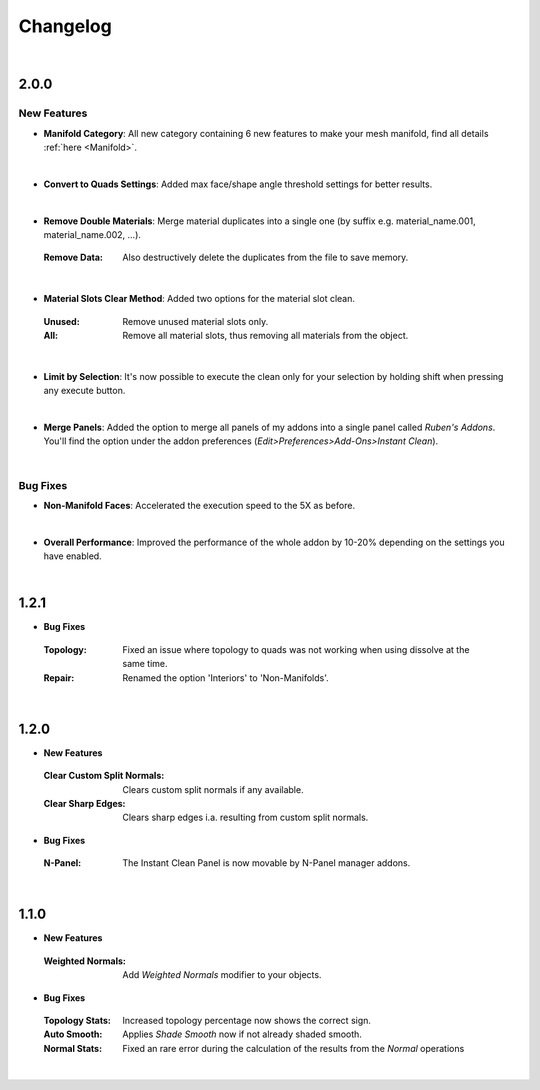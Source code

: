 Changelog
#########

|
2.0.0
*****

New Features
^^^^^^^^^^^^

* **Manifold Category**: All new category containing 6 new features to make your mesh manifold, find all details :ref:`here <Manifold>`.
|

* **Convert to Quads Settings**: Added max face/shape angle threshold settings for better results.
|
* **Remove Double Materials**: Merge material duplicates into a single one (by suffix e.g. material_name.001, material_name.002, ...).
 :Remove Data: Also destructively delete the duplicates from the file to save memory.
|

* **Material Slots Clear Method**: Added two options for the material slot clean.
 :Unused: Remove unused material slots only.
 :All: Remove all material slots, thus removing all materials from the object.
|

* **Limit by Selection**: It's now possible to execute the clean only for your selection by holding shift when pressing any execute button.
|

* **Merge Panels**: Added the option to merge all panels of my addons into a single panel called *Ruben's Addons*. You'll find the option under the addon preferences (*Edit>Preferences>Add-Ons>Instant Clean*).
|

Bug Fixes
^^^^^^^^^

* **Non-Manifold Faces**: Accelerated the execution speed to the 5X as before.
|

* **Overall Performance**: Improved the performance of the whole addon by 10-20% depending on the settings you have enabled.

|
1.2.1
*****

* **Bug Fixes**
 :Topology: Fixed an issue where topology to quads was not working when using dissolve at the same time.
 :Repair: Renamed the option 'Interiors' to 'Non-Manifolds'.
|

1.2.0
*****

* **New Features**
 :Clear Custom Split Normals: Clears custom split normals if any available.
 :Clear Sharp Edges: Clears sharp edges i.a. resulting from custom split normals.

* **Bug Fixes**
 :N-Panel: The Instant Clean Panel is now movable by N-Panel manager addons.
|

1.1.0
*****

* **New Features**
 :Weighted Normals: Add *Weighted Normals* modifier to your objects.

* **Bug Fixes**
 :Topology Stats: Increased topology percentage now shows the correct sign.
 :Auto Smooth: Applies *Shade Smooth* now if not already shaded smooth.
 :Normal Stats: Fixed an rare error during the calculation of the results from the *Normal* operations
|
